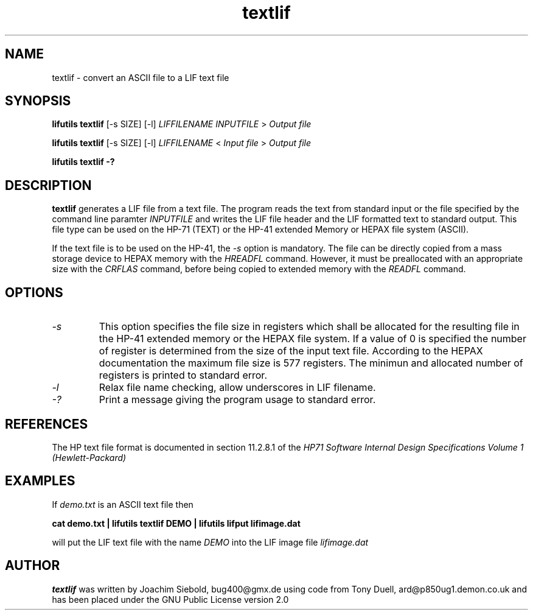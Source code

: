 .TH textlif 1 07-November-2024 "LIF Utilitites" "LIF Utilities"
.SH NAME
textlif \- convert an ASCII file to a LIF text file
.SH SYNOPSIS
.B lifutils textlif
[\-s SIZE] [\-l]
.I LIFFILENAME
.I INPUTFILE
>
.I Output file
.PP
.B lifutils textlif
[\-s SIZE] [\-l]
.I LIFFILENAME
<
.I Input file
>
.I Output file
.PP
.B lifutils textlif \-?
.SH DESCRIPTION
.B textlif
generates a LIF file from a text file.
The program reads the text from standard input or the file specified by the command line paramter 
.I INPUTFILE
and writes the LIF file header and the LIF formatted text to
standard output. This file type can be used on the HP-71 (TEXT) or
the HP-41 extended Memory or HEPAX file system (ASCII).
.PP
If the text file is to be used on the HP-41, the 
.I \-s
option is mandatory. The file can be directly copied from a mass storage device to HEPAX memory with the
.I
HREADFL
command. However, it must be preallocated with an appropriate size with the
.I
CRFLAS
command, before being copied to extended memory with the
.I
READFL
command.
.SH OPTIONS
.TP
.I \-s
This option specifies the file size in registers which shall be allocated 
for the resulting file in the HP-41 extended memory or the HEPAX file system. 
If a value of 0 is specified the number of register is determined from the 
size of the input text file.  According to the HEPAX documentation the 
maximum file size is 577 registers. The minimun and allocated number of registers
is printed to standard error.
.TP
.I \-l
Relax file name checking, allow underscores in LIF filename.
.TP
.I \-?
Print a message giving the program usage to standard error.
.SH REFERENCES
The HP text file format is documented in section 11.2.8.1 of the 
.I
HP71 Software Internal Design Specifications Volume 1 (Hewlett-Packard)
.SH EXAMPLES
If
.I demo.txt
is an ASCII text file 
then
.PP
.B cat demo.txt | lifutils textlif DEMO | lifutils lifput lifimage.dat
.PP
will put the LIF text file with the name
.I DEMO
into the LIF image file
.I lifimage.dat
.SH AUTHOR
.B textlif
was written by Joachim Siebold, bug400@gmx.de using code from Tony Duell, 
ard@p850ug1.demon.co.uk and has been placed 
under the GNU Public License version 2.0
